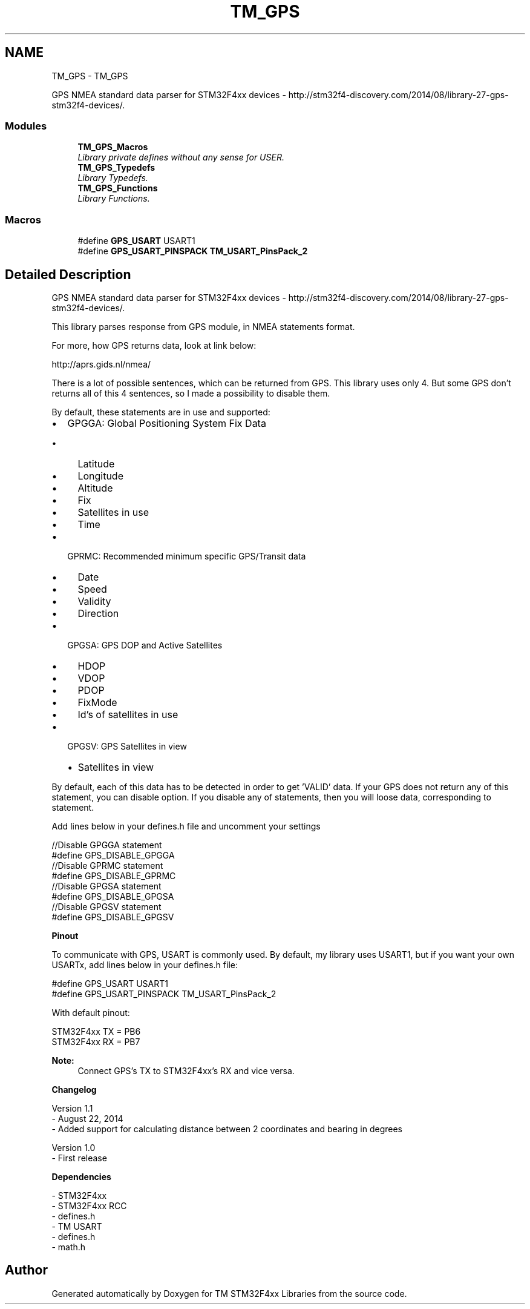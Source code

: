 .TH "TM_GPS" 3 "Wed Mar 18 2015" "Version v1.0.0" "TM STM32F4xx Libraries" \" -*- nroff -*-
.ad l
.nh
.SH NAME
TM_GPS \- TM_GPS
.PP
GPS NMEA standard data parser for STM32F4xx devices - http://stm32f4-discovery.com/2014/08/library-27-gps-stm32f4-devices/\&.  

.SS "Modules"

.in +1c
.ti -1c
.RI "\fBTM_GPS_Macros\fP"
.br
.RI "\fILibrary private defines without any sense for USER\&. \fP"
.ti -1c
.RI "\fBTM_GPS_Typedefs\fP"
.br
.RI "\fILibrary Typedefs\&. \fP"
.ti -1c
.RI "\fBTM_GPS_Functions\fP"
.br
.RI "\fILibrary Functions\&. \fP"
.in -1c
.SS "Macros"

.in +1c
.ti -1c
.RI "#define \fBGPS_USART\fP   USART1"
.br
.ti -1c
.RI "#define \fBGPS_USART_PINSPACK\fP   \fBTM_USART_PinsPack_2\fP"
.br
.in -1c
.SH "Detailed Description"
.PP 
GPS NMEA standard data parser for STM32F4xx devices - http://stm32f4-discovery.com/2014/08/library-27-gps-stm32f4-devices/\&. 

This library parses response from GPS module, in NMEA statements format\&.
.PP
For more, how GPS returns data, look at link below:
.PP
http://aprs.gids.nl/nmea/
.PP
There is a lot of possible sentences, which can be returned from GPS\&. This library uses only 4\&. But some GPS don't returns all of this 4 sentences, so I made a possibility to disable them\&.
.PP
By default, these statements are in use and supported:
.IP "\(bu" 2
GPGGA: Global Positioning System Fix Data
.IP "  \(bu" 4
Latitude
.IP "  \(bu" 4
Longitude
.IP "  \(bu" 4
Altitude
.IP "  \(bu" 4
Fix
.IP "  \(bu" 4
Satellites in use
.IP "  \(bu" 4
Time
.PP

.IP "\(bu" 2
GPRMC: Recommended minimum specific GPS/Transit data
.IP "  \(bu" 4
Date
.IP "  \(bu" 4
Speed
.IP "  \(bu" 4
Validity
.IP "  \(bu" 4
Direction
.PP

.IP "\(bu" 2
GPGSA: GPS DOP and Active Satellites
.IP "  \(bu" 4
HDOP
.IP "  \(bu" 4
VDOP
.IP "  \(bu" 4
PDOP
.IP "  \(bu" 4
FixMode
.IP "  \(bu" 4
Id's of satellites in use
.PP

.IP "\(bu" 2
GPGSV: GPS Satellites in view
.IP "  \(bu" 4
Satellites in view
.PP

.PP
.PP
By default, each of this data has to be detected in order to get 'VALID' data\&. If your GPS does not return any of this statement, you can disable option\&. If you disable any of statements, then you will loose data, corresponding to statement\&.
.PP
Add lines below in your defines\&.h file and uncomment your settings 
.PP
.nf
//Disable GPGGA statement
#define GPS_DISABLE_GPGGA
//Disable GPRMC statement
#define GPS_DISABLE_GPRMC 
//Disable GPGSA statement
#define GPS_DISABLE_GPGSA
//Disable GPGSV statement
#define GPS_DISABLE_GPGSV

.fi
.PP
 
.PP
\fBPinout\fP
.RS 4

.RE
.PP
To communicate with GPS, USART is commonly used\&. By default, my library uses USART1, but if you want your own USARTx, add lines below in your defines\&.h file:
.PP
.PP
.nf
#define GPS_USART               USART1
#define GPS_USART_PINSPACK      TM_USART_PinsPack_2
.fi
.PP
.PP
With default pinout:
.PP
STM32F4xx TX = PB6
.br
 STM32F4xx RX = PB7
.PP
\fBNote:\fP
.RS 4
Connect GPS's TX to STM32F4xx's RX and vice versa\&.
.RE
.PP
\fBChangelog\fP
.RS 4

.RE
.PP
.PP
.nf
 Version 1.1
   - August 22, 2014
   - Added support for calculating distance between 2 coordinates and bearing in degrees

  Version 1.0
   - First release
.fi
.PP
.PP
\fBDependencies\fP
.RS 4

.RE
.PP
.PP
.nf
 - STM32F4xx
 - STM32F4xx RCC
 - defines.h
 - TM USART
 - defines.h
 - math.h
.fi
.PP
 
.SH "Author"
.PP 
Generated automatically by Doxygen for TM STM32F4xx Libraries from the source code\&.
